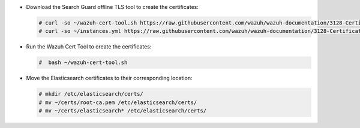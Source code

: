 .. Copyright (C) 2021 Wazuh, Inc.

* Download the Search Guard offline TLS tool to create the certificates:

  .. code-block:: console

    # curl -so ~/wazuh-cert-tool.sh https://raw.githubusercontent.com/wazuh/wazuh-documentation/3128-Certificate_tool/resources/open-distro/tools/certificate-utility/wazuh-cert-tool.sh
    # curl -so ~/instances.yml https://raw.githubusercontent.com/wazuh/wazuh-documentation/3128-Certificate_tool/resources/open-distro/tools/certificate-utility/instances_aio.yml

* Run the Wazuh Cert Tool to create the certificates:

  .. code-block:: console

    #  bash ~/wazuh-cert-tool.sh

* Move the Elasticsearch certificates to their corresponding location:

  .. code-block:: console

    # mkdir /etc/elasticsearch/certs/
    # mv ~/certs/root-ca.pem /etc/elasticsearch/certs/
    # mv ~/certs/elasticsearch* /etc/elasticsearch/certs/

.. End of include file
